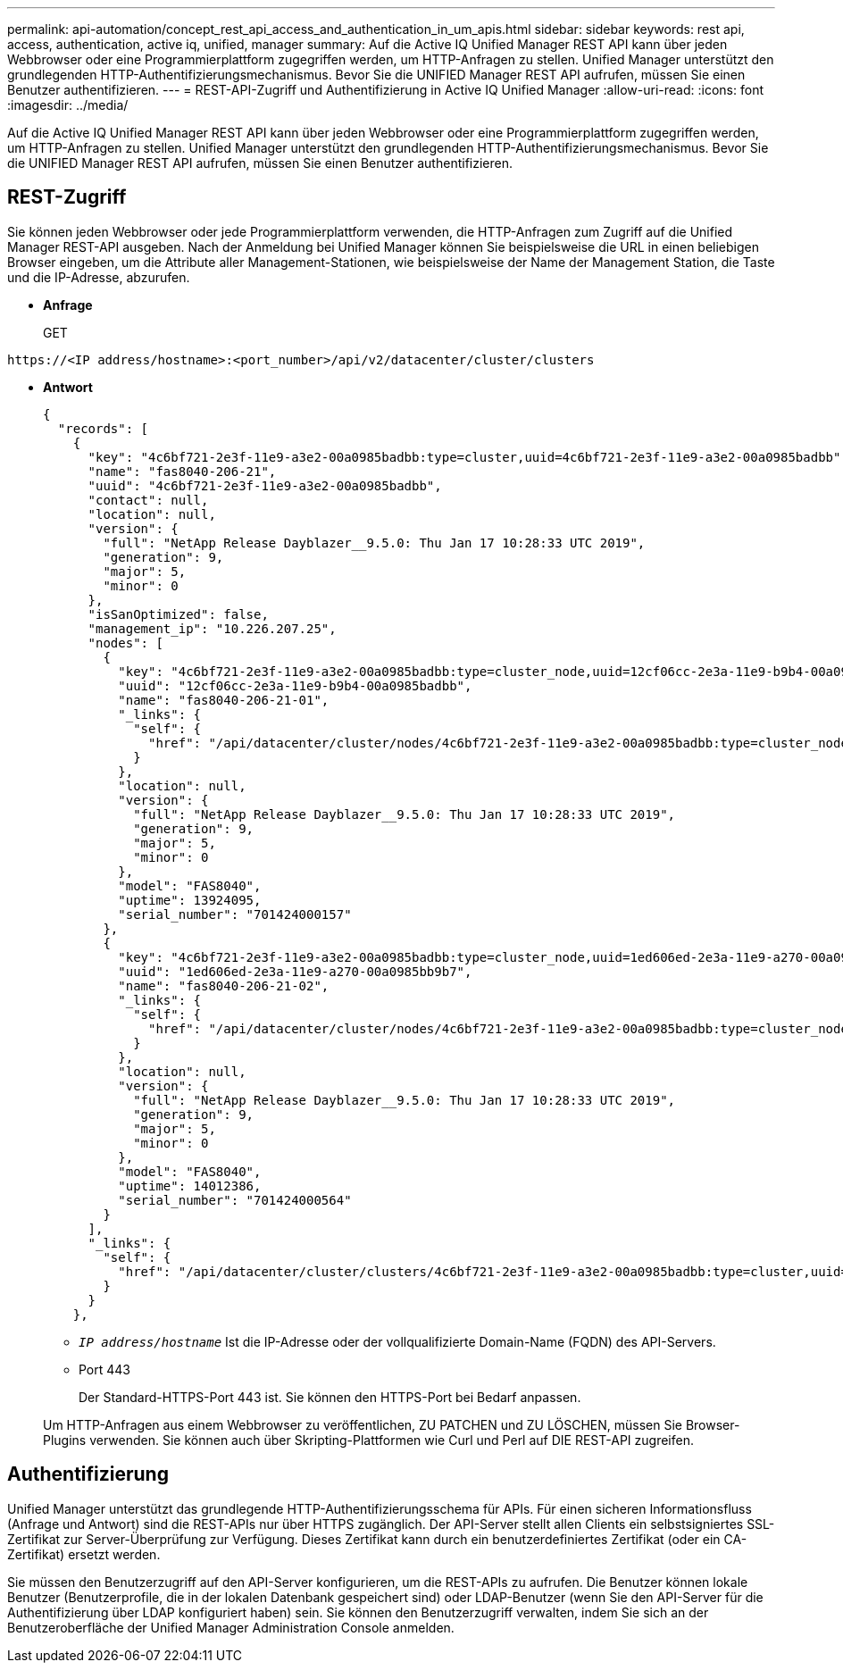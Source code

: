 ---
permalink: api-automation/concept_rest_api_access_and_authentication_in_um_apis.html 
sidebar: sidebar 
keywords: rest api, access, authentication, active iq, unified, manager 
summary: Auf die Active IQ Unified Manager REST API kann über jeden Webbrowser oder eine Programmierplattform zugegriffen werden, um HTTP-Anfragen zu stellen. Unified Manager unterstützt den grundlegenden HTTP-Authentifizierungsmechanismus. Bevor Sie die UNIFIED Manager REST API aufrufen, müssen Sie einen Benutzer authentifizieren. 
---
= REST-API-Zugriff und Authentifizierung in Active IQ Unified Manager
:allow-uri-read: 
:icons: font
:imagesdir: ../media/


[role="lead"]
Auf die Active IQ Unified Manager REST API kann über jeden Webbrowser oder eine Programmierplattform zugegriffen werden, um HTTP-Anfragen zu stellen. Unified Manager unterstützt den grundlegenden HTTP-Authentifizierungsmechanismus. Bevor Sie die UNIFIED Manager REST API aufrufen, müssen Sie einen Benutzer authentifizieren.



== REST-Zugriff

Sie können jeden Webbrowser oder jede Programmierplattform verwenden, die HTTP-Anfragen zum Zugriff auf die Unified Manager REST-API ausgeben. Nach der Anmeldung bei Unified Manager können Sie beispielsweise die URL in einen beliebigen Browser eingeben, um die Attribute aller Management-Stationen, wie beispielsweise der Name der Management Station, die Taste und die IP-Adresse, abzurufen.

* *Anfrage*
+
GET



[listing]
----
https://<IP address/hostname>:<port_number>/api/v2/datacenter/cluster/clusters
----
* *Antwort*
+
[listing]
----
{
  "records": [
    {
      "key": "4c6bf721-2e3f-11e9-a3e2-00a0985badbb:type=cluster,uuid=4c6bf721-2e3f-11e9-a3e2-00a0985badbb",
      "name": "fas8040-206-21",
      "uuid": "4c6bf721-2e3f-11e9-a3e2-00a0985badbb",
      "contact": null,
      "location": null,
      "version": {
        "full": "NetApp Release Dayblazer__9.5.0: Thu Jan 17 10:28:33 UTC 2019",
        "generation": 9,
        "major": 5,
        "minor": 0
      },
      "isSanOptimized": false,
      "management_ip": "10.226.207.25",
      "nodes": [
        {
          "key": "4c6bf721-2e3f-11e9-a3e2-00a0985badbb:type=cluster_node,uuid=12cf06cc-2e3a-11e9-b9b4-00a0985badbb",
          "uuid": "12cf06cc-2e3a-11e9-b9b4-00a0985badbb",
          "name": "fas8040-206-21-01",
          "_links": {
            "self": {
              "href": "/api/datacenter/cluster/nodes/4c6bf721-2e3f-11e9-a3e2-00a0985badbb:type=cluster_node,uuid=12cf06cc-2e3a-11e9-b9b4-00a0985badbb"
            }
          },
          "location": null,
          "version": {
            "full": "NetApp Release Dayblazer__9.5.0: Thu Jan 17 10:28:33 UTC 2019",
            "generation": 9,
            "major": 5,
            "minor": 0
          },
          "model": "FAS8040",
          "uptime": 13924095,
          "serial_number": "701424000157"
        },
        {
          "key": "4c6bf721-2e3f-11e9-a3e2-00a0985badbb:type=cluster_node,uuid=1ed606ed-2e3a-11e9-a270-00a0985bb9b7",
          "uuid": "1ed606ed-2e3a-11e9-a270-00a0985bb9b7",
          "name": "fas8040-206-21-02",
          "_links": {
            "self": {
              "href": "/api/datacenter/cluster/nodes/4c6bf721-2e3f-11e9-a3e2-00a0985badbb:type=cluster_node,uuid=1ed606ed-2e3a-11e9-a270-00a0985bb9b7"
            }
          },
          "location": null,
          "version": {
            "full": "NetApp Release Dayblazer__9.5.0: Thu Jan 17 10:28:33 UTC 2019",
            "generation": 9,
            "major": 5,
            "minor": 0
          },
          "model": "FAS8040",
          "uptime": 14012386,
          "serial_number": "701424000564"
        }
      ],
      "_links": {
        "self": {
          "href": "/api/datacenter/cluster/clusters/4c6bf721-2e3f-11e9-a3e2-00a0985badbb:type=cluster,uuid=4c6bf721-2e3f-11e9-a3e2-00a0985badbb"
        }
      }
    },
----
+
** `_IP address/hostname_` Ist die IP-Adresse oder der vollqualifizierte Domain-Name (FQDN) des API-Servers.
** Port 443
+
Der Standard-HTTPS-Port 443 ist. Sie können den HTTPS-Port bei Bedarf anpassen.



+
Um HTTP-Anfragen aus einem Webbrowser zu veröffentlichen, ZU PATCHEN und ZU LÖSCHEN, müssen Sie Browser-Plugins verwenden. Sie können auch über Skripting-Plattformen wie Curl und Perl auf DIE REST-API zugreifen.





== Authentifizierung

Unified Manager unterstützt das grundlegende HTTP-Authentifizierungsschema für APIs. Für einen sicheren Informationsfluss (Anfrage und Antwort) sind die REST-APIs nur über HTTPS zugänglich. Der API-Server stellt allen Clients ein selbstsigniertes SSL-Zertifikat zur Server-Überprüfung zur Verfügung. Dieses Zertifikat kann durch ein benutzerdefiniertes Zertifikat (oder ein CA-Zertifikat) ersetzt werden.

Sie müssen den Benutzerzugriff auf den API-Server konfigurieren, um die REST-APIs zu aufrufen. Die Benutzer können lokale Benutzer (Benutzerprofile, die in der lokalen Datenbank gespeichert sind) oder LDAP-Benutzer (wenn Sie den API-Server für die Authentifizierung über LDAP konfiguriert haben) sein. Sie können den Benutzerzugriff verwalten, indem Sie sich an der Benutzeroberfläche der Unified Manager Administration Console anmelden.
